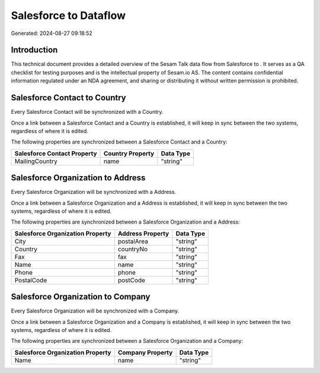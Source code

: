 =======================
Salesforce to  Dataflow
=======================

Generated: 2024-08-27 09:18:52

Introduction
------------

This technical document provides a detailed overview of the Sesam Talk data flow from Salesforce to . It serves as a QA checklist for testing purposes and is the intellectual property of Sesam.io AS. The content contains confidential information regulated under an NDA agreement, and sharing or distributing it without written permission is prohibited.

Salesforce Contact to  Country
------------------------------
Every Salesforce Contact will be synchronized with a  Country.

Once a link between a Salesforce Contact and a  Country is established, it will keep in sync between the two systems, regardless of where it is edited.

The following properties are synchronized between a Salesforce Contact and a  Country:

.. list-table::
   :header-rows: 1

   * - Salesforce Contact Property
     -  Country Property
     -  Data Type
   * - MailingCountry
     - name
     - "string"


Salesforce Organization to  Address
-----------------------------------
Every Salesforce Organization will be synchronized with a  Address.

Once a link between a Salesforce Organization and a  Address is established, it will keep in sync between the two systems, regardless of where it is edited.

The following properties are synchronized between a Salesforce Organization and a  Address:

.. list-table::
   :header-rows: 1

   * - Salesforce Organization Property
     -  Address Property
     -  Data Type
   * - City
     - postalArea
     - "string"
   * - Country
     - countryNo
     - "string"
   * - Fax	
     - fax
     - "string"
   * - Name	
     - name
     - "string"
   * - Phone	
     - phone
     - "string"
   * - PostalCode	
     - postCode
     - "string"


Salesforce Organization to  Company
-----------------------------------
Every Salesforce Organization will be synchronized with a  Company.

Once a link between a Salesforce Organization and a  Company is established, it will keep in sync between the two systems, regardless of where it is edited.

The following properties are synchronized between a Salesforce Organization and a  Company:

.. list-table::
   :header-rows: 1

   * - Salesforce Organization Property
     -  Company Property
     -  Data Type
   * - Name	
     - name
     - "string"

